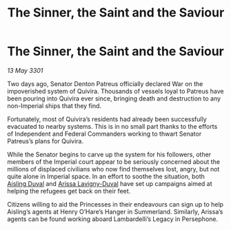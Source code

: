 :PROPERTIES:
:ID:       b240f169-6d4a-45c6-bccc-98a119166a7f
:END:
#+title: The Sinner, the Saint and the Saviour
#+filetags: :3301:galnet:

* The Sinner, the Saint and the Saviour

/13 May 3301/

Two days ago, Senator Denton Patreus officially declared War on the impoverished system of Quivira. Thousands of vessels loyal to Patreus have been pouring into Quivira ever since, bringing death and destruction to any non-Imperial ships that they find. 

Fortunately, most of Quivira’s residents had already been successfully evacuated to nearby systems. This is in no small part thanks to the efforts of Independent and Federal Commanders working to thwart Senator Patreus’s plans for Quivira. 

While the Senator begins to carve up the system for his followers, other members of the Imperial court appear to be seriously concerned about the millions of displaced civilians who now find themselves lost, angry, but not quite alone in Imperial space. In an effort to soothe the situation, both [[id:b402bbe3-5119-4d94-87ee-0ba279658383][Aisling Duval]] and [[id:34f3cfdd-0536-40a9-8732-13bf3a5e4a70][Arissa Lavigny-Duval]] have set up campaigns aimed at helping the refugees get back on their feet. 

Citizens willing to aid the Princesses in their endeavours can sign up to help Aisling’s agents at Henry O’Hare’s Hanger in Summerland. Similarly, Arissa’s agents can be found working aboard Lambardelli’s Legacy in Persephone.
